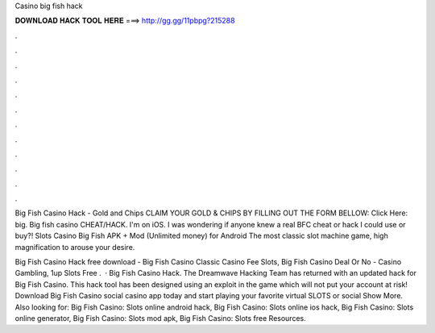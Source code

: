 Casino big fish hack



𝐃𝐎𝐖𝐍𝐋𝐎𝐀𝐃 𝐇𝐀𝐂𝐊 𝐓𝐎𝐎𝐋 𝐇𝐄𝐑𝐄 ===> http://gg.gg/11pbpg?215288



.



.



.



.



.



.



.



.



.



.



.



.

Big Fish Casino Hack - Gold and Chips CLAIM YOUR GOLD & CHIPS BY FILLING OUT THE FORM BELLOW: Click Here:  big. Big fish casino CHEAT/HACK. I'm on iOS. I was wondering if anyone knew a real BFC cheat or hack I could use or buy?! Slots Casino Big Fish APK + Mod (Unlimited money) for Android The most classic slot machine game, high magnification to arouse your desire.

Big Fish Casino Hack free download - Big Fish Casino Classic Casino Fee Slots, Big Fish Casino Deal Or No - Casino Gambling, 1up Slots Free .  · Big Fish Casino Hack. The Dreamwave Hacking Team has returned with an updated hack for Big Fish Casino. This hack tool has been designed using an exploit in the game which will not put your account at risk! Download Big Fish Casino social casino app today and start playing your favorite virtual SLOTS or social Show More. Also looking for: Big Fish Casino: Slots online android hack, Big Fish Casino: Slots online ios hack, Big Fish Casino: Slots online generator, Big Fish Casino: Slots mod apk, Big Fish Casino: Slots free Resources.

